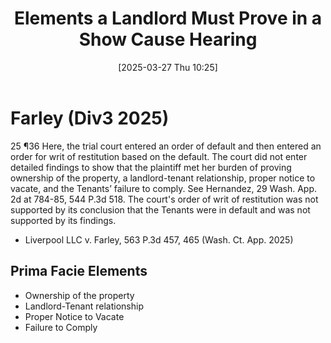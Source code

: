 #+title:      Elements a Landlord Must Prove in a Show Cause Hearing
#+date:       [2025-03-27 Thu 10:25]
#+filetags:   :burden:cause:elements:facie:prima:proof:rlta:show:ud:
#+identifier: 20250327T102548

* Farley (Div3 2025)

25 ¶36 Here, the trial court entered an order of default and then entered an order for writ of restitution based on the default. The court did not enter detailed findings to show that the plaintiff met her burden of proving ownership of the property, a landlord-tenant relationship, proper notice to vacate, and the Tenants’ failure to comply. See Hernandez, 29 Wash. App. 2d at 784-85, 544 P.3d 518. The court's order of writ of restitution was not supported by its conclusion that the Tenants were in default and was not supported by its findings.

- Liverpool LLC v. Farley, 563 P.3d 457, 465 (Wash. Ct. App. 2025)


** Prima Facie Elements

- Ownership of the property
- Landlord-Tenant relationship
- Proper Notice to Vacate
- Failure to  Comply
